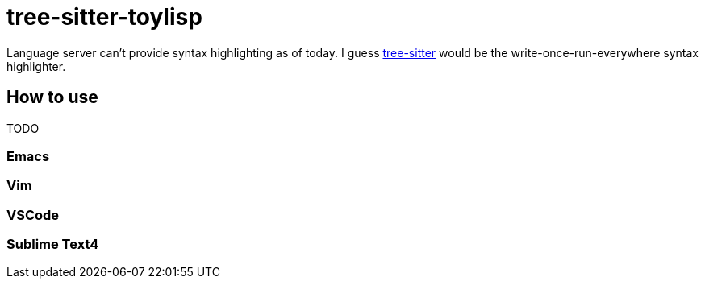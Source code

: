 = tree-sitter-toylisp
:tree: https://tree-sitter.github.io/tree-sitter[tree-sitter]

Language server can't provide syntax highlighting as of today. I guess {tree} would be the write-once-run-everywhere syntax highlighter.

== How to use

TODO

=== Emacs

=== Vim

=== VSCode

=== Sublime Text4

